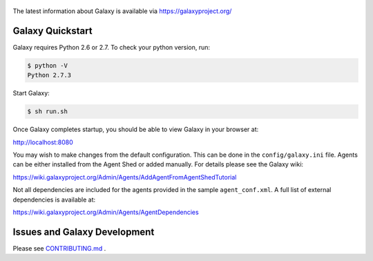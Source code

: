 .. figure:: https://wiki.galaxyproject.org/Images/GalaxyLogo?action=AttachFile&do=get&target=galaxy_project_logo.jpg
   :alt: Galaxy Logo

The latest information about Galaxy is available via `https://galaxyproject.org/ <https://galaxyproject.org/>`__

.. image:: https://img.shields.io/badge/questions-galaxy%20biostar-blue.svg
    :target: https://biostar.usegalaxy.org
    :alt: Ask a question

.. image:: https://img.shields.io/badge/chat-irc.freenode.net%23galaxyproject-blue.svg
    :target: https://webchat.freenode.net/?channels=galaxyproject
    :alt: Chat with us

.. image:: https://img.shields.io/badge/docs-release-green.svg
    :target: https://docs.galaxyproject.org/en/master/
    :alt: Release Documentation

.. image:: https://travis-ci.org/galaxyproject/galaxy.svg?branch=dev
    :target: https://travis-ci.org/galaxyproject/galaxy
    :alt: Inspect the test results

Galaxy Quickstart
=================

Galaxy requires Python 2.6 or 2.7. To check your python version, run:

.. code:: console

    $ python -V
    Python 2.7.3

Start Galaxy:

.. code:: console

    $ sh run.sh

Once Galaxy completes startup, you should be able to view Galaxy in your
browser at:

http://localhost:8080

You may wish to make changes from the default configuration. This can be
done in the ``config/galaxy.ini`` file. Agents can be either installed
from the Agent Shed or added manually. For details please see the Galaxy
wiki:

https://wiki.galaxyproject.org/Admin/Agents/AddAgentFromAgentShedTutorial

Not all dependencies are included for the agents provided in the sample
``agent_conf.xml``. A full list of external dependencies is available at:

https://wiki.galaxyproject.org/Admin/Agents/AgentDependencies

Issues and Galaxy Development
=============================

Please see `CONTRIBUTING.md <CONTRIBUTING.md>`_ .
